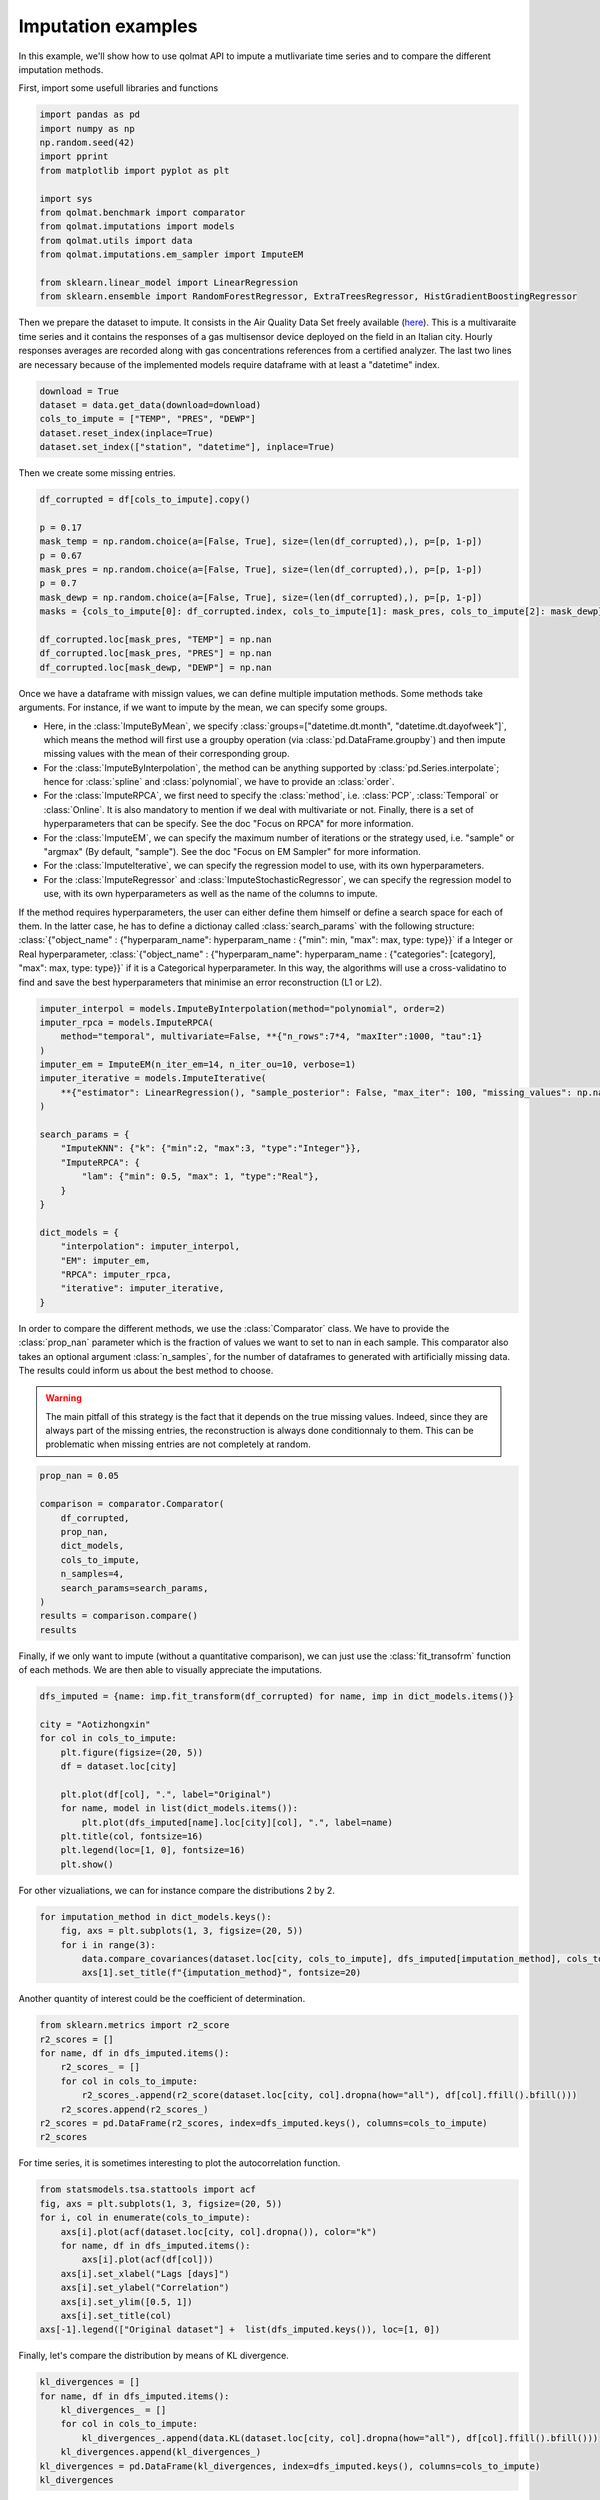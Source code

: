 ###################
Imputation examples
###################

In this example, we'll show how to use qolmat API to impute a mutlivariate time series and to compare the different imputation methods.

First, import some usefull libraries and functions

.. code-block:: python

    import pandas as pd
    import numpy as np
    np.random.seed(42)
    import pprint
    from matplotlib import pyplot as plt

    import sys
    from qolmat.benchmark import comparator
    from qolmat.imputations import models
    from qolmat.utils import data
    from qolmat.imputations.em_sampler import ImputeEM

    from sklearn.linear_model import LinearRegression
    from sklearn.ensemble import RandomForestRegressor, ExtraTreesRegressor, HistGradientBoostingRegressor

Then we prepare the dataset to impute. It consists in the Air Quality Data Set freely available (`here <https://archive.ics.uci.edu/ml/datasets/air+quality>`__).
This is a multivaraite time series and it contains the responses of a gas multisensor device deployed on the field in an Italian city. 
Hourly responses averages are recorded along with gas concentrations references from a certified analyzer.
The last two lines are necessary because of the implemented models require dataframe with at least a "datetime" index.

.. code-block:: python

    download = True
    dataset = data.get_data(download=download)
    cols_to_impute = ["TEMP", "PRES", "DEWP"]
    dataset.reset_index(inplace=True)
    dataset.set_index(["station", "datetime"], inplace=True)

Then we create some missing entries.

.. code-block:: python

    df_corrupted = df[cols_to_impute].copy()

    p = 0.17
    mask_temp = np.random.choice(a=[False, True], size=(len(df_corrupted),), p=[p, 1-p])
    p = 0.67
    mask_pres = np.random.choice(a=[False, True], size=(len(df_corrupted),), p=[p, 1-p])
    p = 0.7
    mask_dewp = np.random.choice(a=[False, True], size=(len(df_corrupted),), p=[p, 1-p])
    masks = {cols_to_impute[0]: df_corrupted.index, cols_to_impute[1]: mask_pres, cols_to_impute[2]: mask_dewp}

    df_corrupted.loc[mask_pres, "TEMP"] = np.nan
    df_corrupted.loc[mask_pres, "PRES"] = np.nan
    df_corrupted.loc[mask_dewp, "DEWP"] = np.nan

Once we have a dataframe with missign values, we can define multiple imputation methods.
Some methods take arguments. For instance, if we want to impute by the mean, we can specify some groups.

* Here, in the :class:`ImputeByMean`, we specify :class:`groups=["datetime.dt.month", "datetime.dt.dayofweek"]`, which means  the method will first use a groupby operation (via :class:`pd.DataFrame.groupby`) and then impute missing values with the mean of their corresponding group. 
* For the :class:`ImputeByInterpolation`, the method can be anything supported by :class:`pd.Series.interpolate`; hence for :class:`spline` and :class:`polynomial`, we have to provide an :class:`order`. 
* For the :class:`ImputeRPCA`, we first need to specify the :class:`method`, i.e. :class:`PCP`, :class:`Temporal` or :class:`Online`. It is also mandatory to mention if we deal with multivariate or not. Finally, there is a set of hyperparameters that can be specify.  See the doc "Focus on RPCA" for more information. 
* For the :class:`ImputeEM`, we can specify the maximum number of iterations or the strategy used, i.e. "sample" or "argmax" (By default, "sample"). See the doc "Focus on EM Sampler" for more information. 
* For the :class:`ImputeIterative`, we can specify the regression model to use, with its own hyperparameters. 
* For the :class:`ImputeRegressor` and :class:`ImputeStochasticRegressor`, we can specify the regression model to use, with its own hyperparameters as well as the name of the columns to impute. 

If the method requires hyperparameters, the user can either define them himself or define a search space for each of them. 
In the latter case, he has to define a dictionay called :class:`search_params` with the following structure: 
:class:`{"object_name" : {"hyperparam_name": hyperparam_name : {"min": min, "max": max, type: type}}` if a Integer or Real hyperparameter,
:class:`{"object_name" : {"hyperparam_name": hyperparam_name : {"categories": [category], "max": max, type: type}}` if it is a Categorical hyperparameter.
In this way, the algorithms will use a cross-validatino to find and save the best hyperparameters that minimise an error reconstruction (L1 or L2). 



.. code-block:: python

    imputer_interpol = models.ImputeByInterpolation(method="polynomial", order=2)
    imputer_rpca = models.ImputeRPCA(
        method="temporal", multivariate=False, **{"n_rows":7*4, "maxIter":1000, "tau":1}
    )
    imputer_em = ImputeEM(n_iter_em=14, n_iter_ou=10, verbose=1)
    imputer_iterative = models.ImputeIterative(
        **{"estimator": LinearRegression(), "sample_posterior": False, "max_iter": 100, "missing_values": np.nan}
    )

    search_params = {
        "ImputeKNN": {"k": {"min":2, "max":3, "type":"Integer"}},
        "ImputeRPCA": {
            "lam": {"min": 0.5, "max": 1, "type":"Real"},
        }
    }

    dict_models = {
        "interpolation": imputer_interpol,
        "EM": imputer_em,
        "RPCA": imputer_rpca,
        "iterative": imputer_iterative,
    }


In order to compare the different methods, we use the :class:`Comparator` class.
We have to provide the :class:`prop_nan` parameter which is the fraction of values we want to set to nan in each sample.
This comparator also takes an optional argument :class:`n_samples`, for the number of dataframes to generated with artificially missing data.
The results could inform us about the best method to choose. 

.. warning::
    The main pitfall of this strategy is the fact that it depends on the true missing values. 
    Indeed, since they are always part of the missing entries, the reconstruction is always done 
    conditionnaly to them. This can be problematic when missing entries are not completely at random. 

.. code-block:: python

    prop_nan = 0.05

    comparison = comparator.Comparator(
        df_corrupted,
        prop_nan, 
        dict_models, 
        cols_to_impute,
        n_samples=4,
        search_params=search_params,
    )
    results = comparison.compare()
    results
    
.. image:: ../images/results_comparator.png

Finally, if we only want to impute (without a quantitative comparison), we can just use the :class:`fit_transofrm`
function of each methods. We are then able to visually appreciate the imputations. 

.. code-block:: python 

    dfs_imputed = {name: imp.fit_transform(df_corrupted) for name, imp in dict_models.items()}
    
    city = "Aotizhongxin"
    for col in cols_to_impute:
        plt.figure(figsize=(20, 5))
        df = dataset.loc[city]
        
        plt.plot(df[col], ".", label="Original")
        for name, model in list(dict_models.items()):
            plt.plot(dfs_imputed[name].loc[city][col], ".", label=name)
        plt.title(col, fontsize=16)
        plt.legend(loc=[1, 0], fontsize=16)
        plt.show()

.. image:: ../images/imputation_TEMP.png
.. image:: ../images/imputation_PRES.png
.. image:: ../images/imputation_DEWP.png


For other vizualiations, we can for instance compare the distributions 2 by 2.

.. code-block:: python 
    
    for imputation_method in dict_models.keys():
        fig, axs = plt.subplots(1, 3, figsize=(20, 5))
        for i in range(3):
            data.compare_covariances(dataset.loc[city, cols_to_impute], dfs_imputed[imputation_method], cols_to_impute[i], cols_to_impute[(i+1)%3], axs[i])
            axs[1].set_title(f"{imputation_method}", fontsize=20)

.. image:: ../images/covariance_interpolation.png
.. image:: ../images/covariance_EM.png
.. image:: ../images/covariance_RPCA.png
    .. image:: ../images/covariance_iterative.png

Another quantity of interest could be the coefficient of determination.

.. code-block:: python 

    from sklearn.metrics import r2_score
    r2_scores = []
    for name, df in dfs_imputed.items():
        r2_scores_ = []
        for col in cols_to_impute:
            r2_scores_.append(r2_score(dataset.loc[city, col].dropna(how="all"), df[col].ffill().bfill()))
        r2_scores.append(r2_scores_)
    r2_scores = pd.DataFrame(r2_scores, index=dfs_imputed.keys(), columns=cols_to_impute)
    r2_scores

.. image:: ../images/coef_determination.png

For time series, it is sometimes interesting to plot the autocorrelation function. 

.. code-block:: python 

    from statsmodels.tsa.stattools import acf
    fig, axs = plt.subplots(1, 3, figsize=(20, 5))
    for i, col in enumerate(cols_to_impute):
        axs[i].plot(acf(dataset.loc[city, col].dropna()), color="k")
        for name, df in dfs_imputed.items():
            axs[i].plot(acf(df[col]))
        axs[i].set_xlabel("Lags [days]")
        axs[i].set_ylabel("Correlation")
        axs[i].set_ylim([0.5, 1])
        axs[i].set_title(col)
    axs[-1].legend(["Original dataset"] +  list(dfs_imputed.keys()), loc=[1, 0])

.. image:: ../images/autocorrelation.png


Finally, let's compare the distribution by means of KL divergence.

.. code-block:: python 

    kl_divergences = []
    for name, df in dfs_imputed.items():
        kl_divergences_ = []
        for col in cols_to_impute:
            kl_divergences_.append(data.KL(dataset.loc[city, col].dropna(how="all"), df[col].ffill().bfill()))
        kl_divergences.append(kl_divergences_)
    kl_divergences = pd.DataFrame(kl_divergences, index=dfs_imputed.keys(), columns=cols_to_impute)
    kl_divergences

.. image:: ../images/KL_divergence.png